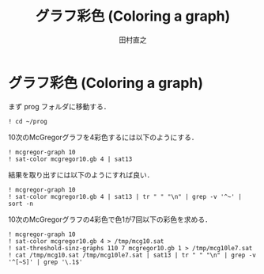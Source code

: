 #+TITLE: グラフ彩色 (Coloring a graph)
#+AUTHOR: 田村直之

* グラフ彩色 (Coloring a graph)

まず prog フォルダに移動する．
#+BEGIN_SRC ipython
! cd ~/prog
#+END_SRC

10次のMcGregorグラフを4彩色するには以下のようにする．
#+BEGIN_SRC ipython
! mcgregor-graph 10
! sat-color mcgregor10.gb 4 | sat13
#+END_SRC

結果を取り出すには以下のようにすれば良い．
#+BEGIN_SRC ipython
! mcgregor-graph 10
! sat-color mcgregor10.gb 4 | sat13 | tr " " "\n" | grep -v '^~' | sort -n
#+END_SRC

10次のMcGregorグラフの4彩色で色1が7回以下の彩色を求める．
#+BEGIN_SRC ipython
! mcgregor-graph 10
! sat-color mcgregor10.gb 4 > /tmp/mcg10.sat
! sat-threshold-sinz-graphs 110 7 mcgregor10.gb 1 > /tmp/mcg10le7.sat
! cat /tmp/mcg10.sat /tmp/mcg10le7.sat | sat13 | tr " " "\n" | grep -v '^[~S]' | grep '\.1$'
#+END_SRC


